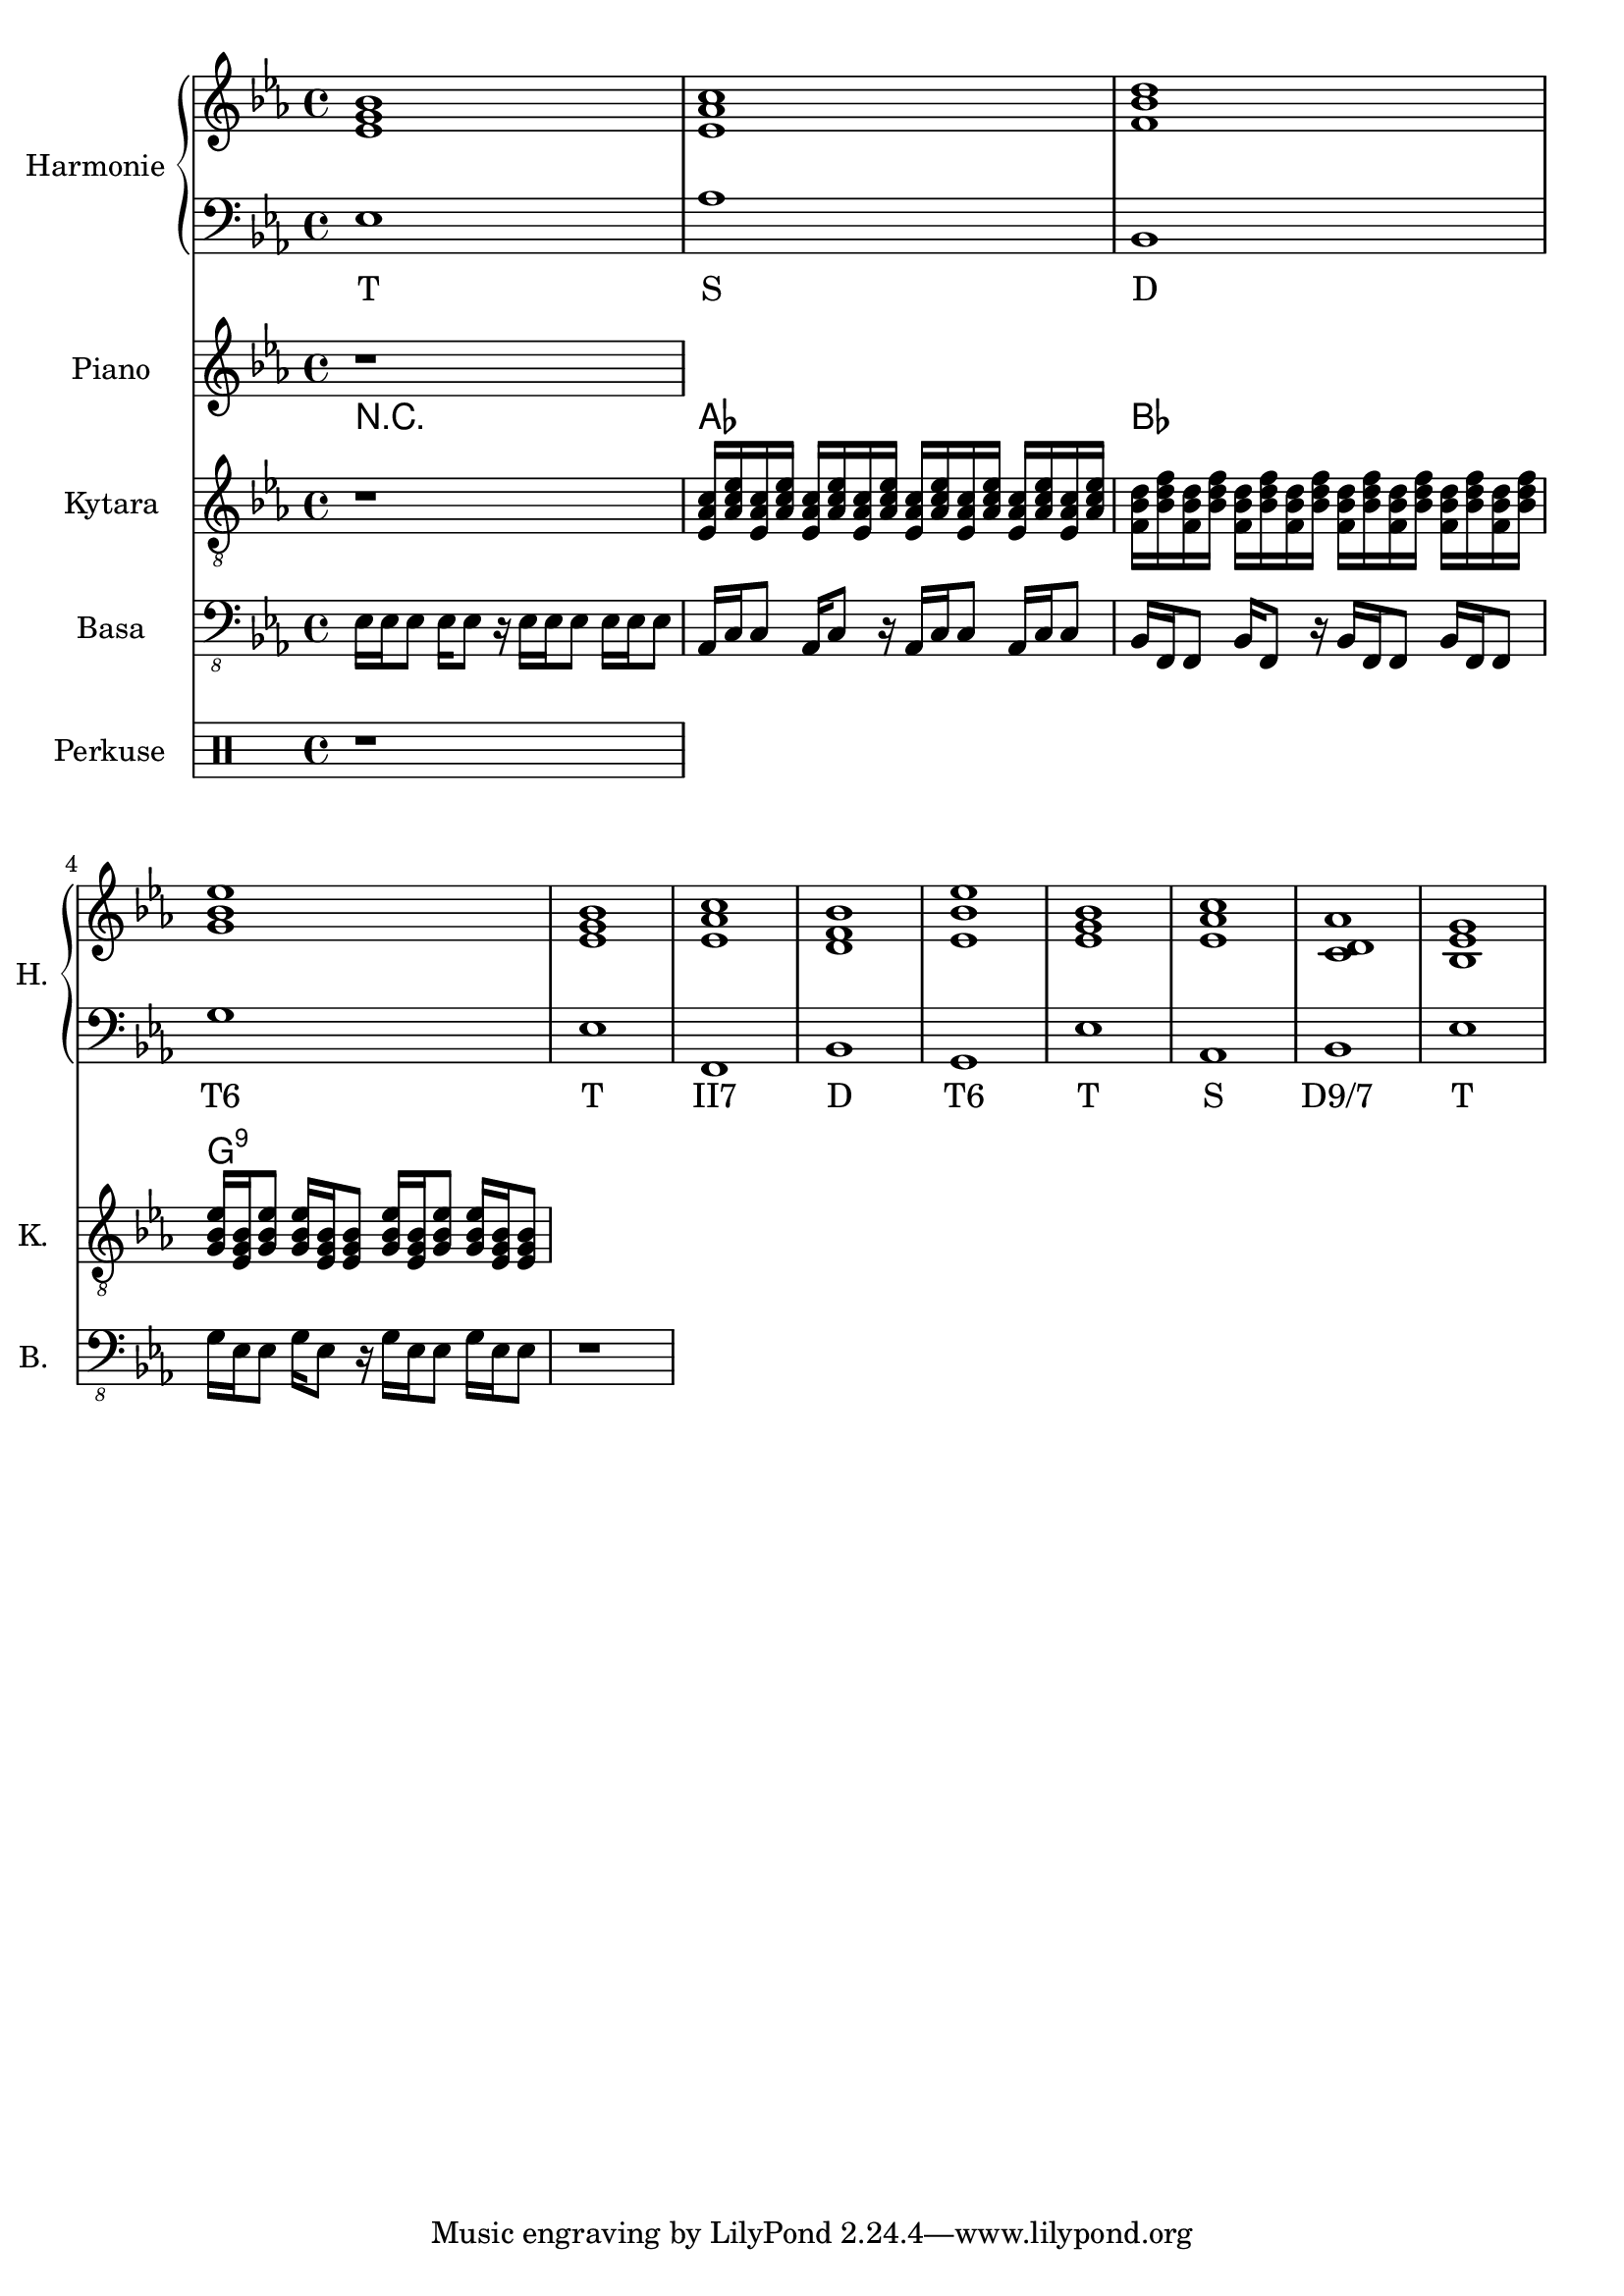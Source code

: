 \version "2.10.33"


% Es-Dur:
% es - f - g ^ as - b - c - d ^ es


harmonieNahore = \relative es' {
	\clef treble
	\key es \major
	\time 4/4
	
	<es g bes>1
	<es as c>
	<f bes d>
	<g bes es>
	
	<es g bes>
	<es as c>
	<d f bes>
	<es bes' es>
	
	<es g bes>
	<es as c>
	<c d as'>
	<bes es g>
}


harmonieDole = <<
\relative es {
	\clef bass
	\key es \major
	\time 4/4

	es1
	as
	bes,
	g'
	
	es
	f,
	bes
	g
	
	es'
	as,
	bes
	es
}
\addlyrics {
	T S D "T6"
	T "II7" D "T6"
	T S "D9/7" T
}
>>


piano = \relative es' {
	\clef treble
	\key es \major
	\time 4/4
	
	r1
}


kytara = \relative es {
	\clef "treble_8"
	\key es \major
	\time 4/4
	
	r1
	<es as c>16 <as c es> <es as c> <as c es> <es as c> <as c es> <es as c> <as c es> <es as c> <as c es> <es as c> <as c es> <es as c> <as c es> <es as c> <as c es>
	<f bes d> <bes d f> <f bes d> <bes d f> <f bes d> <bes d f> <f bes d> <bes d f> <f bes d> <bes d f> <f bes d> <bes d f> <f bes d> <bes d f> <f bes d> <bes d f>
	<g bes es>16 <es g bes> <g bes es>8 <g bes es>16 <es g bes> <es g bes>8 <g bes es>16 <es g bes> <g bes es>8 <g bes es>16 <es g bes> <es g bes>8
}
kytaraCh = \chordmode {
	r1 as bes g:9
}


basa = \relative es, {
	\clef "bass_8"
	\key es \major
	\time 4/4
	
	es16 es es8 es16 es8 r16 es es es8 es16 es es8
	as,16 c c8 as16 c8 r16 as c c8 as16 c c8
	bes16 f f8 bes16 f8 r16 bes f f8 bes16 f f8
	g'16 es es8 g16 es8 r16 g es es8 g16 es es8
	
	r1
}


bici = \drummode {
	\time 4/4
	
	r1
}


\score {
	<<
		\new PianoStaff <<
			\set PianoStaff.instrumentName = "Harmonie "
			\set PianoStaff.shortInstrumentName = "H. "
			\new Staff \harmonieNahore
			\new Staff \harmonieDole
		>>
		
		\new Staff {
			\set Staff.instrumentName = "Piano "
			\set Staff.shortInstrumentName = "P. "
			\piano
		}
		
		\new ChordNames \kytaraCh
		\new Staff {
			\set Staff.instrumentName = "Kytara "
			\set Staff.shortInstrumentName = "K. "
			\kytara
		}
		
		\new Staff {
			\set Staff.instrumentName = "Basa "
			\set Staff.shortInstrumentName = "B. "
			\basa
		}
		
		\new DrumStaff {
			\set Staff.instrumentName = "Perkuse "
			\set Staff.shortInstrumentName = "Pk. "
			\bici
		}
	>>
	
	\layout { }
}


\score {
	<<
		\new Staff {
			\set Staff.midiInstrument = #"acoustic grand"
			% \piano
		}
		
		\new Staff {
			\set Staff.midiInstrument = #"overdriven guitar"
			\kytara
		}
		
		\new Staff {
			\set Staff.midiInstrument = #"electric bass (pick)"
			\basa
		}
		
		\new DrumStaff {
			% \bici
		}
	>>
	
	\midi { }
}


